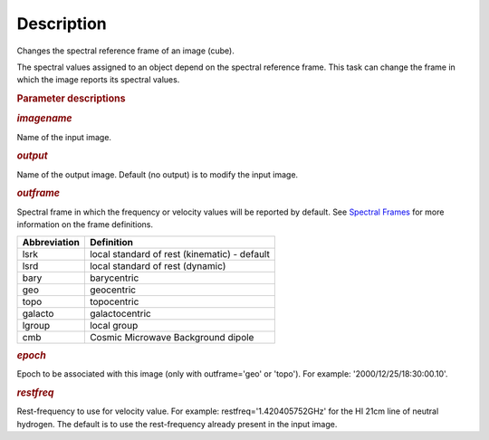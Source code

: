 .. container::
   :name: viewlet-above-content-title

Description
===========

.. container::
   :name: viewlet-below-content-title

.. container:: section
   :name: viewlet-above-content-body

.. container:: section
   :name: content-core

   .. container::
      :name: parent-fieldname-text

      Changes the spectral reference frame of an image (cube).

      The spectral values assigned to an object depend on the spectral
      reference frame. This task can change the frame in which the image
      reports its spectral values.

       

      .. rubric:: Parameter descriptions
         :name: parameter-descriptions

      .. rubric:: *imagename*
         :name: imagename

      Name of the input image.

      .. rubric:: *output*
         :name: output

      Name of the output image. Default (no output) is to modify the
      input image.

      .. rubric:: *outframe*
         :name: outframe

      Spectral frame in which the frequency or velocity values will be
      reported by default. See `Spectral
      Frames <https://casa.nrao.edu/casadocs-devel/stable/memo-series/reference-material/spectral-frames>`__
      for more information on the frame definitions. 

      +-----------------------------------+-----------------------------------+
      | **Abbreviation**                  | **Definition**                    |
      +-----------------------------------+-----------------------------------+
      | lsrk                              | local standard of rest            |
      |                                   | (kinematic) - default             |
      +-----------------------------------+-----------------------------------+
      | lsrd                              | local standard of rest (dynamic)  |
      +-----------------------------------+-----------------------------------+
      | bary                              | barycentric                       |
      +-----------------------------------+-----------------------------------+
      | geo                               | geocentric                        |
      +-----------------------------------+-----------------------------------+
      | topo                              | topocentric                       |
      +-----------------------------------+-----------------------------------+
      | galacto                           | galactocentric                    |
      +-----------------------------------+-----------------------------------+
      | lgroup                            | local group                       |
      +-----------------------------------+-----------------------------------+
      | cmb                               | Cosmic Microwave Background       |
      |                                   | dipole                            |
      +-----------------------------------+-----------------------------------+

      .. rubric:: *epoch*
         :name: epoch
         :class: p1

      Epoch to be associated with this image (only with outframe='geo'
      or 'topo'). For example: '2000/12/25/18:30:00.10'.

      .. rubric:: *restfreq*
         :name: restfreq

      Rest-frequency to use for velocity value. For example:
      restfreq='1.420405752GHz' for the HI 21cm line of neutral
      hydrogen. The default is to use the rest-frequency already present
      in the input image.

       

.. container:: section
   :name: viewlet-below-content-body
